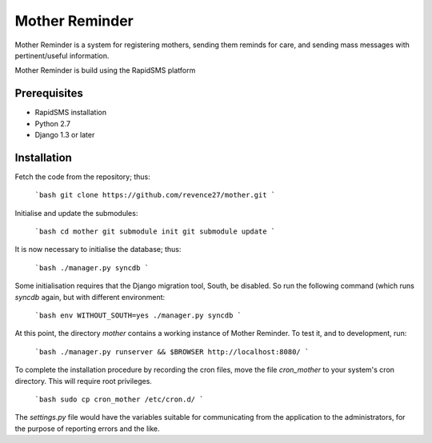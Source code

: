 Mother Reminder
===============
Mother Reminder is a system for registering mothers, sending them reminds for care, and sending mass messages with pertinent/useful information.

Mother Reminder is build using the RapidSMS platform

Prerequisites
-------------

* RapidSMS installation
* Python 2.7
* Django 1.3 or later

Installation
------------

Fetch the code from the repository; thus:

    ```bash
    git clone https://github.com/revence27/mother.git
    ```

Initialise and update the submodules:

    ```bash
    cd mother
    git submodule init
    git submodule update
    ```
    
It is now necessary to initialise the database; thus:

    ```bash
    ./manager.py syncdb
    ```

Some initialisation requires that the Django migration tool, South, be disabled. So run the following command (which runs `syncdb` again, but with different environment:

    ```bash
    env WITHOUT_SOUTH=yes ./manager.py syncdb
    ```

At this point, the directory `mother` contains a working instance of Mother Reminder. To test it, and to development, run:

    ```bash
    ./manager.py runserver && $BROWSER http://localhost:8080/
    ```

To complete the installation procedure by recording the cron files, move the file `cron_mother` to your system's cron directory. This will require root privileges.

    ```bash
    sudo cp cron_mother /etc/cron.d/
    ```

The `settings.py` file would have the variables suitable for communicating from the application to the administrators, for the purpose of reporting errors and the like.
